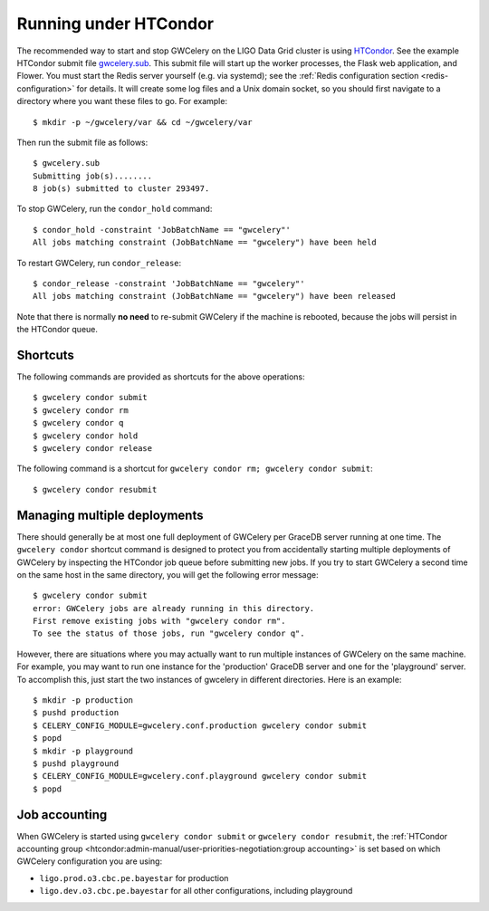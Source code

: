 .. highlight:: shell-session

Running under HTCondor
======================

The recommended way to start and stop GWCelery on the LIGO Data Grid cluster is
using HTCondor_. See the example HTCondor submit file `gwcelery.sub`_. This
submit file will start up the worker processes, the Flask web application, and
Flower. You must start the Redis server yourself (e.g. via systemd); see the
:ref:`Redis configuration section <redis-configuration>` for details. It will
create some log files and a Unix domain socket, so you should first navigate to
a directory where you want these files to go. For example::

    $ mkdir -p ~/gwcelery/var && cd ~/gwcelery/var

Then run the submit file as follows::

    $ gwcelery.sub
    Submitting job(s)........
    8 job(s) submitted to cluster 293497.

To stop GWCelery, run the ``condor_hold`` command::

    $ condor_hold -constraint 'JobBatchName == "gwcelery"'
    All jobs matching constraint (JobBatchName == "gwcelery") have been held

To restart GWCelery, run ``condor_release``::

    $ condor_release -constraint 'JobBatchName == "gwcelery"'
    All jobs matching constraint (JobBatchName == "gwcelery") have been released

Note that there is normally **no need** to re-submit GWCelery if the machine is
rebooted, because the jobs will persist in the HTCondor queue.


.. _HTCondor: https://research.cs.wisc.edu/htcondor/
.. _gwcelery.sub: https://git.ligo.org/emfollow/gwcelery/blob/master/gwcelery/data/gwcelery.sub

Shortcuts
---------

The following commands are provided as shortcuts for the above operations::

    $ gwcelery condor submit
    $ gwcelery condor rm
    $ gwcelery condor q
    $ gwcelery condor hold
    $ gwcelery condor release

The following command is a shortcut for
``gwcelery condor rm; gwcelery condor submit``::

    $ gwcelery condor resubmit

Managing multiple deployments
-----------------------------

There should generally be at most one full deployment of GWCelery per GraceDB
server running at one time. The ``gwcelery condor`` shortcut command is
designed to protect you from accidentally starting multiple deployments of
GWCelery by inspecting the HTCondor job queue before submitting new jobs. If
you try to start GWCelery a second time on the same host in the same directory,
you will get the following error message::

    $ gwcelery condor submit
    error: GWCelery jobs are already running in this directory.
    First remove existing jobs with "gwcelery condor rm".
    To see the status of those jobs, run "gwcelery condor q".

However, there are situations where you may actually want to run multiple
instances of GWCelery on the same machine. For example, you may want to run one
instance for the 'production' GraceDB server and one for the 'playground'
server. To accomplish this, just start the two instances of gwcelery in
different directories. Here is an example::

    $ mkdir -p production
    $ pushd production
    $ CELERY_CONFIG_MODULE=gwcelery.conf.production gwcelery condor submit
    $ popd
    $ mkdir -p playground
    $ pushd playground
    $ CELERY_CONFIG_MODULE=gwcelery.conf.playground gwcelery condor submit
    $ popd

Job accounting
--------------

When GWCelery is started using ``gwcelery condor submit`` or ``gwcelery condor
resubmit``, the :ref:`HTCondor accounting group
<htcondor:admin-manual/user-priorities-negotiation:group accounting>` is set
based on which GWCelery configuration you are using:

* ``ligo.prod.o3.cbc.pe.bayestar`` for production
* ``ligo.dev.o3.cbc.pe.bayestar`` for all other configurations, including
  playground
